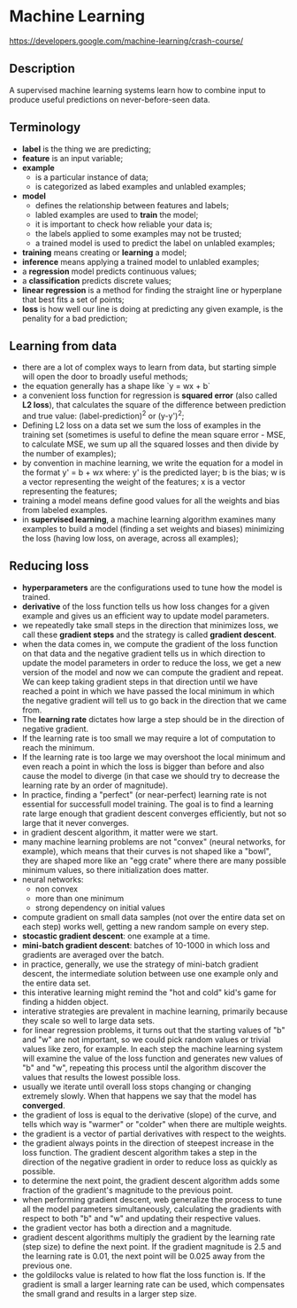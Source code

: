 * Machine Learning
  https://developers.google.com/machine-learning/crash-course/

** Description

A supervised machine learning systems learn how to combine input to produce
useful predictions on never-before-seen data.

** Terminology

- *label* is the thing we are predicting;
- *feature* is an input variable;
- *example*
  - is a particular instance of data;
  - is categorized as labed examples and unlabled examples;
- *model*
  - defines the relationship between features and labels;
  - labled examples are used to *train* the model;
  - it is important to check how reliable your data is;
  - the labels applied to some examples may not be trusted;
  - a trained model is used to predict the label on unlabled examples;
- *training* means creating or *learning* a model;
- *inference* means applying a trained model to unlabled examples;
- a *regression* model predicts continuous values;
- a *classification* predicts discrete values;
- *linear regression* is a method for finding the straight line or hyperplane
  that best fits a set of points;
- *loss* is how well our line is doing at predicting any given example, is the
  penality for a bad prediction;

** Learning from data

- there are a lot of complex ways to learn from data, but starting simple will
  open the door to broadly useful methods;
- the equation generally has a shape like `y = wx + b`
- a convenient loss function for regression is *squared error* (also called *L2
  loss*), that calculates the square of the difference between prediction and
  true value: (label-prediction)^2 or (y-y')^2;
- Defining L2 loss on a data set we sum the loss of examples in the training set
  (sometimes is useful to define the mean square error - MSE, to calculate MSE,
  we sum up all the squared losses and then divide by the number of examples);
- by convention in machine learning, we write the equation for a model in the
  format y' = b + wx where:
  y' is the predicted layer;
  b is the bias;
  w is a vector representing the weight of the features;
  x is a vector representing the features;
- training a model means define good values for all the weights and bias from
  labeled examples.
- in *supervised learning*, a machine learning algorithm examines many examples
  to build a model (finding a set weights and biases) minimizing the loss
  (having low loss, on average, across all examples);

** Reducing loss

- *hyperparameters* are the configurations used to tune how the model is trained.
- *derivative* of the loss function tells us how loss changes for a given
  example and gives us an efficient way to update model parameters.
- we repeatedly take small steps in the direction that minimizes loss, we call
  these *gradient steps* and the strategy is called *gradient descent*.
- when the data comes in, we compute the gradient of the loss function on that
  data and the negative gradient tells us in which direction to update the model
  parameters in order to reduce the loss, we get a new version of the model and
  now we can compute the gradient and repeat. We can keep taking gradient steps
  in that direction until we have reached a point in which we have passed the
  local minimum in which the negative gradient will tell us to go back in the
  direction that we came from.
- The *learning rate* dictates how large a step should be in the direction of
  negative gradient.
- If the learning rate is too small we may require a lot of computation to
  reach the minimum.
- If the learning rate is too large we may overshoot the local minimum and even
  reach a point in which the loss is bigger than before and also cause the model
  to diverge (in that case we should try to decrease the learning rate by an
  order of magnitude).
- In practice, finding a "perfect" (or near-perfect) learning rate is not
  essential for successfull model training. The goal is to find a learning rate
  large enough that gradient descent converges efficiently, but not so large
  that it never converges.
- in gradient descent algorithm, it matter were we start.
- many machine learning problems are not "convex" (neural networks, for
  example), which means that their curves is not shaped like a "bowl", they are
  shaped more like an "egg crate" where there are many possible minimum values,
  so there initialization does matter.
- neural networks:
  - non convex
  - more than one minimum
  - strong dependency on initial values
- compute gradient on small data samples (not over the entire data set on each
  step) works well, getting a new random sample on every step.
- *stocastic gradient descent*: one example at a time.
- *mini-batch gradient descent*: batches of 10-1000 in which loss and gradients
  are averaged over the batch.
- in practice, generally, we use the strategy of mini-batch gradient descent,
  the intermediate solution between use one example only and the entire data
  set.
- this interative learning might remind the "hot and cold" kid's game for
  finding a hidden object.
- interative strategies are prevalent in machine learning, primarily because
  they scale so well to large data sets.
- for linear regression problems, it turns out that the starting values of "b"
  and "w" are not important, so we could pick random values or trivial values
  like zero, for example. In each step the machine learning system will examine
  the value of the loss function and generates new values of "b" and "w",
  repeating this process until the algorithm discover the values that results
  the lowest possible loss.
- usually we iterate until overall loss stops changing or changing extremely
  slowly. When that happens we say that the model has *converged*.
- the gradient of loss is equal to the derivative (slope) of the curve, and
  tells which way is "warmer" or "colder" when  there are multiple weights.
- the gradient is a vector of partial derivatives with respect to the weights.
- the gradient always points in the direction of steepest increase in the loss
  function. The gradient descent algorithm takes a step in the direction of the
  negative gradient in order to reduce loss as quickly as possible.
- to determine the next point, the gradient descent algorithm adds some fraction
  of the gradient's magnitude to the previous point.
- when performing gradient descent, web generalize the process to tune all the
  model parameters simultaneously, calculating the gradients with respect to
  both "b" and "w" and updating their respective values.
- the gradient vector has both a direction and a magnitude.
- gradient descent algorithms multiply the gradient by the learning rate (step
  size) to define the next point. If the gradient magnitude is 2.5 and the
  learning rate is 0.01, the next point will be 0.025 away from the previous
  one.
- the goldilocks value is related to how flat the loss function is. If the
  gradient is small a larger learning rate can be used, which compensates the
  small grand and results in a larger step size.
